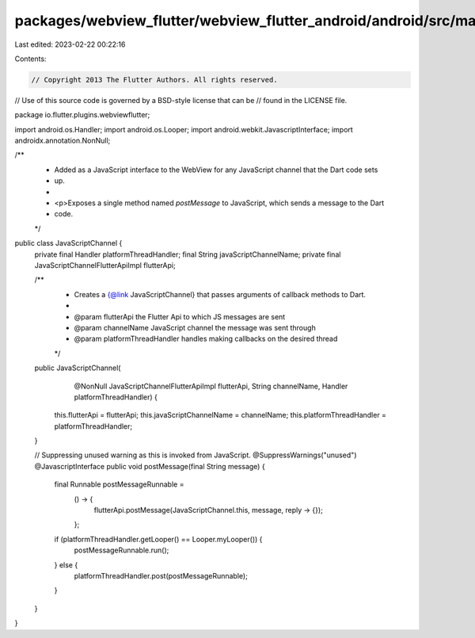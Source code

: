 packages/webview_flutter/webview_flutter_android/android/src/main/java/io/flutter/plugins/webviewflutter/JavaScriptChannel.java
===============================================================================================================================

Last edited: 2023-02-22 00:22:16

Contents:

.. code-block:: java

    // Copyright 2013 The Flutter Authors. All rights reserved.
// Use of this source code is governed by a BSD-style license that can be
// found in the LICENSE file.

package io.flutter.plugins.webviewflutter;

import android.os.Handler;
import android.os.Looper;
import android.webkit.JavascriptInterface;
import androidx.annotation.NonNull;

/**
 * Added as a JavaScript interface to the WebView for any JavaScript channel that the Dart code sets
 * up.
 *
 * <p>Exposes a single method named `postMessage` to JavaScript, which sends a message to the Dart
 * code.
 */
public class JavaScriptChannel {
  private final Handler platformThreadHandler;
  final String javaScriptChannelName;
  private final JavaScriptChannelFlutterApiImpl flutterApi;

  /**
   * Creates a {@link JavaScriptChannel} that passes arguments of callback methods to Dart.
   *
   * @param flutterApi the Flutter Api to which JS messages are sent
   * @param channelName JavaScript channel the message was sent through
   * @param platformThreadHandler handles making callbacks on the desired thread
   */
  public JavaScriptChannel(
      @NonNull JavaScriptChannelFlutterApiImpl flutterApi,
      String channelName,
      Handler platformThreadHandler) {
    this.flutterApi = flutterApi;
    this.javaScriptChannelName = channelName;
    this.platformThreadHandler = platformThreadHandler;
  }

  // Suppressing unused warning as this is invoked from JavaScript.
  @SuppressWarnings("unused")
  @JavascriptInterface
  public void postMessage(final String message) {
    final Runnable postMessageRunnable =
        () -> {
          flutterApi.postMessage(JavaScriptChannel.this, message, reply -> {});
        };

    if (platformThreadHandler.getLooper() == Looper.myLooper()) {
      postMessageRunnable.run();
    } else {
      platformThreadHandler.post(postMessageRunnable);
    }
  }
}


